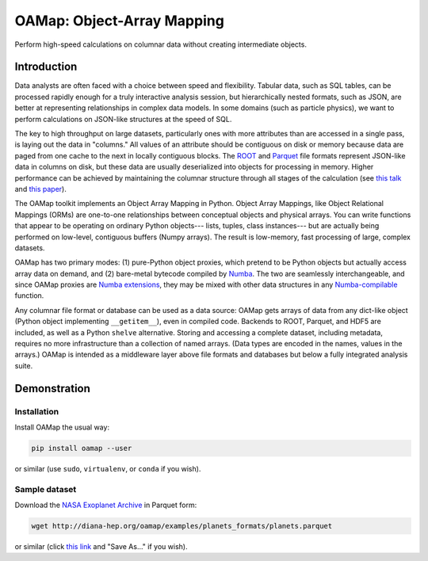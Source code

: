 OAMap: Object-Array Mapping
===========================

.. image:: https://travis-ci.org/diana-hep/oamap.svg?branch=master
   :target: https://travis-ci.org/diana-hep/oamap

Perform high-speed calculations on columnar data without creating intermediate objects.

Introduction
------------

Data analysts are often faced with a choice between speed and flexibility. Tabular data, such as SQL tables, can be processed rapidly enough for a truly interactive analysis session, but hierarchically nested formats, such as JSON, are better at representing relationships in complex data models. In some domains (such as particle physics), we want to perform calculations on JSON-like structures at the speed of SQL.

The key to high throughput on large datasets, particularly ones with more attributes than are accessed in a single pass, is laying out the data in "columns." All values of an attribute should be contiguous on disk or memory because data are paged from one cache to the next in locally contiguous blocks. The `ROOT <https://root.cern/>`_ and `Parquet <http://parquet.apache.org/>`_ file formats represent JSON-like data in columns on disk, but these data are usually deserialized into objects for processing in memory. Higher performance can be achieved by maintaining the columnar structure through all stages of the calculation (see `this talk <https://youtu.be/jvt4v2LTGK0>`_ and `this paper <https://arxiv.org/abs/1711.01229>`_).

The OAMap toolkit implements an Object Array Mapping in Python. Object Array Mappings, like Object Relational Mappings (ORMs) are one-to-one relationships between conceptual objects and physical arrays. You can write functions that appear to be operating on ordinary Python objects--- lists, tuples, class instances--- but are actually being performed on low-level, contiguous buffers (Numpy arrays). The result is low-memory, fast processing of large, complex datasets.

OAMap has two primary modes: (1) pure-Python object proxies, which pretend to be Python objects but actually access array data on demand, and (2) bare-metal bytecode compiled by `Numba <http://numba.pydata.org/>`_. The two are seamlessly interchangeable, and since OAMap proxies are `Numba extensions <http://numba.pydata.org/numba-doc/dev/extending/index.html>`_, they may be mixed with other data structures in any `Numba-compilable <http://numba.pydata.org/numba-doc/latest/reference/pysupported.html>`_ function.

Any columnar file format or database can be used as a data source: OAMap gets arrays of data from any dict-like object (Python object implementing ``__getitem__``), even in compiled code. Backends to ROOT, Parquet, and HDF5 are included, as well as a Python ``shelve`` alternative. Storing and accessing a complete dataset, including metadata, requires no more infrastructure than a collection of named arrays. (Data types are encoded in the names, values in the arrays.) OAMap is intended as a middleware layer above file formats and databases but below a fully integrated analysis suite.

Demonstration
-------------

Installation
""""""""""""

Install OAMap the usual way:

.. code-block:: bash

    pip install oamap --user

or similar (use ``sudo``, ``virtualenv``, or ``conda`` if you wish).

Sample dataset
""""""""""""""

Download the `NASA Exoplanet Archive <https://exoplanetarchive.ipac.caltech.edu/>`_ in Parquet form:

.. code-block:: bash

    wget http://diana-hep.org/oamap/examples/planets_formats/planets.parquet

or similar (click `this link <http://diana-hep.org/oamap/examples/planets_formats/planets.parquet>`_ and "Save As..." if you wish).



